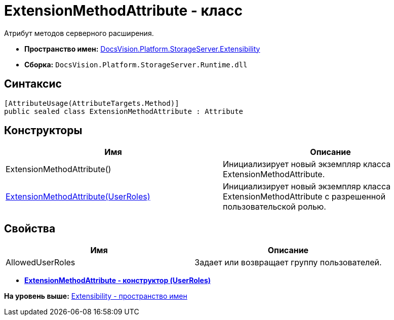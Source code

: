 = ExtensionMethodAttribute - класс

Атрибут методов серверного расширения.

* [.keyword]*Пространство имен:* xref:Extensibility_NS.adoc[DocsVision.Platform.StorageServer.Extensibility]
* [.keyword]*Сборка:* [.ph .filepath]`DocsVision.Platform.StorageServer.Runtime.dll`

== Синтаксис

[source,pre,codeblock,language-csharp]
----
[AttributeUsage(AttributeTargets.Method)]
public sealed class ExtensionMethodAttribute : Attribute
----

== Конструкторы

[cols=",",options="header",]
|===
|Имя |Описание
|ExtensionMethodAttribute() |Инициализирует новый экземпляр класса ExtensionMethodAttribute.
|xref:ExtensionMethodAttribute_1_CT.adoc[ExtensionMethodAttribute(UserRoles)] |Инициализирует новый экземпляр класса ExtensionMethodAttribute с разрешенной пользовательской ролью.
|===

== Свойства

[cols=",",options="header",]
|===
|Имя |Описание
|AllowedUserRoles |Задает или возвращает группу пользователей.
|===

* *xref:../../../../../api/DocsVision/Platform/StorageServer/Extensibility/ExtensionMethodAttribute_1_CT.adoc[ExtensionMethodAttribute - конструктор (UserRoles)]* +

*На уровень выше:* xref:../../../../../api/DocsVision/Platform/StorageServer/Extensibility/Extensibility_NS.adoc[Extensibility - пространство имен]
